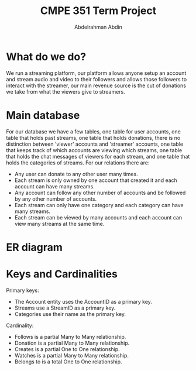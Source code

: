 #+TITLE: CMPE 351 Term Project
#+AUTHOR: Abdelrahman Abdin
#+OPTIONS: author
#+OPTIONS: \n
#+OPTIONS: date
#+OPTIONS: toc:nil
#+OPTIONS: num:nil
#+LATEX_HEADER: \pagenumbering{gobble}
#+LaTeX_HEADER: \usepackage{indentfirst}

* What do we do?
We run a streaming platform, our platform allows anyone setup an account and stream audio and video to their followers and allows those followers to interact with the streamer, our main revenue source is the cut of donations we take from what the viewers give to streamers.

* Main database
For our database we have a few tables, one table for user accounts, one table that holds past streams, one table that holds donations, there is no distinction between 'viewer' accounts and 'streamer' accounts, one table that keeps track of which accounts are viewing which streams, one table that holds the chat messages of viewers for each stream, and one table that holds the categories of streams.
\newline
\newline
For our relations there are:
 - Any user can donate to any other user many times.
 - Each stream is only owned by one account that created it and each account can have many streams.
 - Any account can follow any other number of accounts and be followed by any other number of accounts.
 - Each stream can only have one category and each category can have many streams.
 - Each stream can be viewed by many accounts and each account can view many streams at the same time.

* ER diagram
[[./term project diagram.png]]

* Keys and Cardinalities
Primary keys:
 * The Account entity uses the AccountID as a primary key.
 * Streams use a StreamID as a primary key.
 * Categories use their name as the primary key.
 
Cardinality:
 * Follows is a partial Many to Many relationship.
 * Donation is a partial Many to Many relationship.
 * Creates is a partial One to One relationship.
 * Watches is a partial Many to Many relationship.
 * Belongs to is a total One to One relationship.
